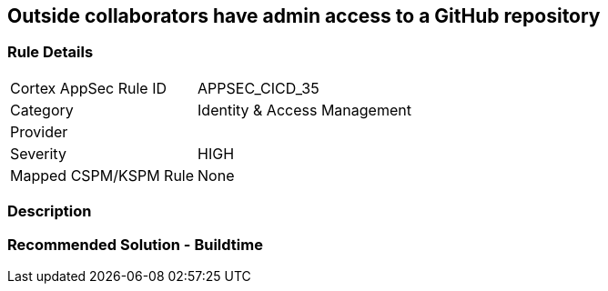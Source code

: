 == Outside collaborators have admin access to a GitHub repository

=== Rule Details

[cols="1,2"]
|===
|Cortex AppSec Rule ID |APPSEC_CICD_35
|Category |Identity & Access Management
|Provider |
|Severity |HIGH
|Mapped CSPM/KSPM Rule |None
|===


=== Description 



=== Recommended Solution - Buildtime







